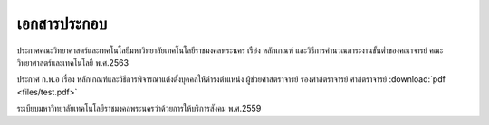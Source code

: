 เอกสารประกอบ
==============

ประกาศคณะวิทยาศาสตร์และเทคโนโลยีมหาวิทยาลัยเทคโนโลยีราชมงคลพระนคร เรือ่ง หลักเกณฑ์ และวิธีการคำนวณภาระงานขั้นต่ำของคณาจารย์ คณะวิทยาศาสตร์และเทคโนโลยี พ.ศ.2563

ประกาศ ก.พ.อ เรื่อง หลักเกณฑ์และวิธีการพิจารณาแต่งตั้งบุคคลให้ดำรงตำแหน่ง ผู้ช่วยศาสตราจารย์ รองศาสตราจารย์ ศาสตราจารย์
:download:`pdf <files/test.pdf>`

ระเบียบมหาวิทยาลัยเทคโนโลยีราชมงคลพระนครว่าด้วยการให้บริการสังคม พ.ศ.2559
